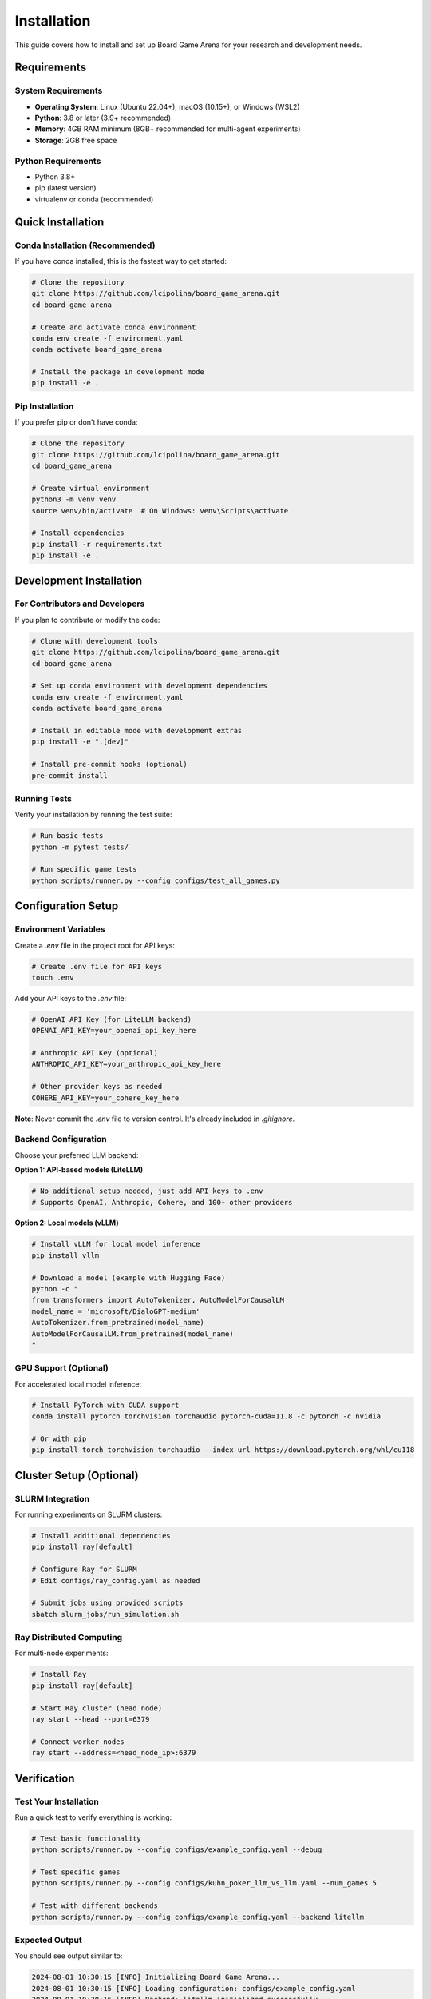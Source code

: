 Installation
============

This guide covers how to install and set up Board Game Arena for your research and development needs.

Requirements
------------

System Requirements
~~~~~~~~~~~~~~~~~~~

* **Operating System**: Linux (Ubuntu 22.04+), macOS (10.15+), or Windows (WSL2)
* **Python**: 3.8 or later (3.9+ recommended)
* **Memory**: 4GB RAM minimum (8GB+ recommended for multi-agent experiments)
* **Storage**: 2GB free space

Python Requirements
~~~~~~~~~~~~~~~~~~~

* Python 3.8+
* pip (latest version)
* virtualenv or conda (recommended)

Quick Installation
------------------

Conda Installation (Recommended)
~~~~~~~~~~~~~~~~~~~~~~~~~~~~~~~~~

If you have conda installed, this is the fastest way to get started:

.. code-block:: bash

   # Clone the repository
   git clone https://github.com/lcipolina/board_game_arena.git
   cd board_game_arena

   # Create and activate conda environment
   conda env create -f environment.yaml
   conda activate board_game_arena

   # Install the package in development mode
   pip install -e .

Pip Installation
~~~~~~~~~~~~~~~~

If you prefer pip or don't have conda:

.. code-block:: bash

   # Clone the repository
   git clone https://github.com/lcipolina/board_game_arena.git
   cd board_game_arena

   # Create virtual environment
   python3 -m venv venv
   source venv/bin/activate  # On Windows: venv\Scripts\activate

   # Install dependencies
   pip install -r requirements.txt
   pip install -e .

Development Installation
------------------------

For Contributors and Developers
~~~~~~~~~~~~~~~~~~~~~~~~~~~~~~~

If you plan to contribute or modify the code:

.. code-block:: bash

   # Clone with development tools
   git clone https://github.com/lcipolina/board_game_arena.git
   cd board_game_arena

   # Set up conda environment with development dependencies
   conda env create -f environment.yaml
   conda activate board_game_arena

   # Install in editable mode with development extras
   pip install -e ".[dev]"

   # Install pre-commit hooks (optional)
   pre-commit install

Running Tests
~~~~~~~~~~~~~

Verify your installation by running the test suite:

.. code-block:: bash

   # Run basic tests
   python -m pytest tests/

   # Run specific game tests
   python scripts/runner.py --config configs/test_all_games.py

Configuration Setup
-------------------

Environment Variables
~~~~~~~~~~~~~~~~~~~~~

Create a `.env` file in the project root for API keys:

.. code-block:: bash

   # Create .env file for API keys
   touch .env

Add your API keys to the `.env` file:

.. code-block:: text

   # OpenAI API Key (for LiteLLM backend)
   OPENAI_API_KEY=your_openai_api_key_here

   # Anthropic API Key (optional)
   ANTHROPIC_API_KEY=your_anthropic_api_key_here

   # Other provider keys as needed
   COHERE_API_KEY=your_cohere_key_here

**Note**: Never commit the `.env` file to version control. It's already included in `.gitignore`.

Backend Configuration
~~~~~~~~~~~~~~~~~~~~~

Choose your preferred LLM backend:

**Option 1: API-based models (LiteLLM)**

.. code-block:: bash

   # No additional setup needed, just add API keys to .env
   # Supports OpenAI, Anthropic, Cohere, and 100+ other providers

**Option 2: Local models (vLLM)**

.. code-block:: bash

   # Install vLLM for local model inference
   pip install vllm

   # Download a model (example with Hugging Face)
   python -c "
   from transformers import AutoTokenizer, AutoModelForCausalLM
   model_name = 'microsoft/DialoGPT-medium'
   AutoTokenizer.from_pretrained(model_name)
   AutoModelForCausalLM.from_pretrained(model_name)
   "

GPU Support (Optional)
~~~~~~~~~~~~~~~~~~~~~~

For accelerated local model inference:

.. code-block:: bash

   # Install PyTorch with CUDA support
   conda install pytorch torchvision torchaudio pytorch-cuda=11.8 -c pytorch -c nvidia

   # Or with pip
   pip install torch torchvision torchaudio --index-url https://download.pytorch.org/whl/cu118

Cluster Setup (Optional)
------------------------

SLURM Integration
~~~~~~~~~~~~~~~~~

For running experiments on SLURM clusters:

.. code-block:: bash

   # Install additional dependencies
   pip install ray[default]

   # Configure Ray for SLURM
   # Edit configs/ray_config.yaml as needed

   # Submit jobs using provided scripts
   sbatch slurm_jobs/run_simulation.sh

Ray Distributed Computing
~~~~~~~~~~~~~~~~~~~~~~~~~~

For multi-node experiments:

.. code-block:: bash

   # Install Ray
   pip install ray[default]

   # Start Ray cluster (head node)
   ray start --head --port=6379

   # Connect worker nodes
   ray start --address=<head_node_ip>:6379

Verification
------------

Test Your Installation
~~~~~~~~~~~~~~~~~~~~~~~

Run a quick test to verify everything is working:

.. code-block:: bash

   # Test basic functionality
   python scripts/runner.py --config configs/example_config.yaml --debug

   # Test specific games
   python scripts/runner.py --config configs/kuhn_poker_llm_vs_llm.yaml --num_games 5

   # Test with different backends
   python scripts/runner.py --config configs/example_config.yaml --backend litellm

Expected Output
~~~~~~~~~~~~~~~

You should see output similar to:

.. code-block:: text

   2024-08-01 10:30:15 [INFO] Initializing Board Game Arena...
   2024-08-01 10:30:15 [INFO] Loading configuration: configs/example_config.yaml
   2024-08-01 10:30:16 [INFO] Backend: litellm initialized successfully
   2024-08-01 10:30:16 [INFO] Game: tic_tac_toe loaded
   2024-08-01 10:30:16 [INFO] Agents: ['llm_agent', 'random_agent'] ready
   2024-08-01 10:30:16 [INFO] Starting simulation with 10 games...

Run Test Suite
~~~~~~~~~~~~~~

For a comprehensive verification:

.. code-block:: bash

   # Install test dependencies
   pip install pytest

   # Run full test suite
   pytest tests/

   # Run with verbose output
   pytest tests/ -v

   # Run specific test files
   pytest tests/test_all_games_config.yaml

Quick Interactive Test
~~~~~~~~~~~~~~~~~~~~~~

Test the installation by running a simple game:

.. code-block:: bash

   # Run a quick tic-tac-toe game with random agents
   python scripts/runner.py --config configs/example_config.yaml --override \
     env_configs.0.game_name=tic_tac_toe \
     agents.player_0.type=random \
     agents.player_1.type=random \
     num_episodes=1

Expected output should show game progress and results.

Troubleshooting
---------------

Common Issues
~~~~~~~~~~~~~

**ImportError: No module named 'board_game_arena'**

.. code-block:: bash

   # Make sure you installed in development mode
   pip install -e .

**OpenSpiel not found**

.. code-block:: bash

   # Install OpenSpiel via pip
   pip install open_spiel

**API Key Issues**

.. code-block:: bash

   # Check your .env file exists and has the right format
   cat .env
   # Ensure no extra spaces around the = sign

**Ray Connection Issues**

.. code-block:: bash

   # Check Ray status
   ray status

   # Restart Ray if needed
   ray stop
   ray start --head

**Memory Issues**

.. code-block:: bash

   # Reduce batch size or number of parallel games
   python scripts/runner.py --config configs/example_config.yaml --num_games 1 --batch_size 1

Getting Help
~~~~~~~~~~~~

If you encounter issues:

1. Check the `GitHub Issues <https://github.com/lcipolina/board_game_arena/issues>`_
2. Review the troubleshooting section in our documentation
3. Join our community discussions
4. Contact the development team

For installation-specific issues, please include:

* Your operating system and version
* Python version
* Full error message
* Steps to reproduce the issue

Next Steps
----------

Once installation is complete:

1. Read the :doc:`quickstart` guide for your first experiment
2. Explore the :doc:`examples` for common use cases
3. Check out :doc:`games` to see available game environments
4. Learn about :doc:`agents` for different AI agent types
